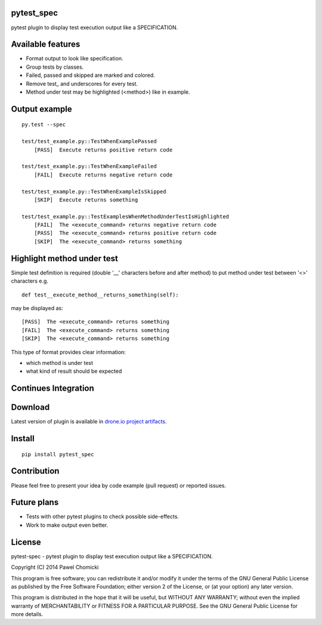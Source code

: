 pytest_spec
===========
pytest plugin to display test execution output like a SPECIFICATION.


Available features
==================
* Format output to look like specification.
* Group tests by classes.
* Failed, passed and skipped are marked and colored.
* Remove test\_ and underscores for every test.
* Method under test may be highlighted (<method>) like in example.

Output example
==============

::

    py.test --spec

    test/test_example.py::TestWhenExamplePassed
        [PASS]  Execute returns positive return code

    test/test_example.py::TestWhenExampleFailed
        [FAIL]  Execute returns negative return code

    test/test_example.py::TestWhenExampleIsSkipped
        [SKIP]  Execute returns something

    test/test_example.py::TestExamplesWhenMethodUnderTestIsHighlighted
        [FAIL]  The <execute_command> returns negative return code
        [PASS]  The <execute_command> returns positive return code
        [SKIP]  The <execute_command> returns something

Highlight method under test
===========================
Simple test definition is required (double '__' characters before and after method)
to put method under test between '<>' characters e.g.
::

    def test__execute_method__returns_something(self):

may be displayed as:
::

    [PASS]  The <execute_command> returns something
    [FAIL]  The <execute_command> returns something
    [SKIP]  The <execute_command> returns something

This type of format provides clear information:

* which method is under test
* what kind of result should be expected

Continues Integration
=====================
.. image:: https://drone.io/bitbucket.org/pchomik/pytest-spec/status.png
     :target: https://drone.io/bitbucket.org/pchomik/pytest-spec/latest

Download
========
Latest version of plugin is available in `drone.io project artifacts <https://drone.io/bitbucket.org/pchomik/pytest-spec/files>`_.

Install
=======
::

    pip install pytest_spec

Contribution
============
Please feel free to present your idea by code example (pull request) or reported issues.

Future plans
============
* Tests with other pytest plugins to check possible side-effects.
* Work to make output even better.

License
=======
pytest-spec - pytest plugin to display test execution output like a SPECIFICATION.

Copyright (C) 2014 Pawel Chomicki

This program is free software; you can redistribute it and/or modify it under the terms of the GNU General Public License as published by the Free Software Foundation; either version 2 of the License, or (at your option) any later version.

This program is distributed in the hope that it will be useful, but WITHOUT ANY WARRANTY; without even the implied warranty of MERCHANTABILITY or FITNESS FOR A PARTICULAR PURPOSE. See the GNU General Public License for more details.
